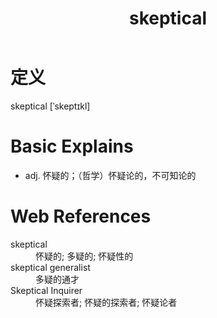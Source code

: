 #+title: skeptical
#+roam_tags:英语单词

* 定义
  
skeptical [ˈskeptɪkl]

* Basic Explains
- adj. 怀疑的；（哲学）怀疑论的，不可知论的

* Web References
- skeptical :: 怀疑的; 多疑的; 怀疑性的
- skeptical generalist :: 多疑的通才
- Skeptical Inquirer :: 怀疑探索者; 怀疑的探索者; 怀疑论者
